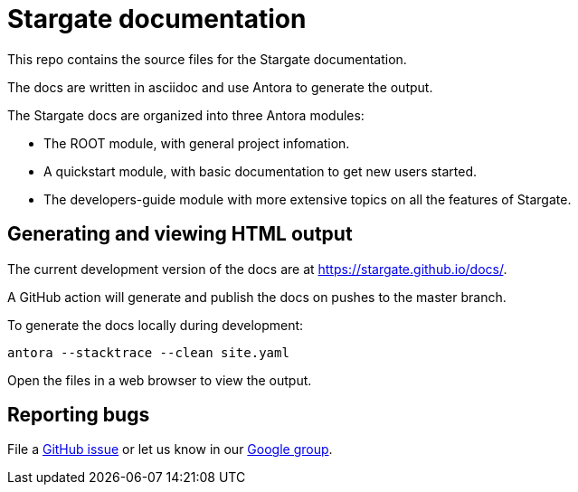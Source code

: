 = Stargate documentation

This repo contains the source files for the Stargate documentation.

The docs are written in asciidoc and use Antora to generate the output.

The Stargate docs are organized into three Antora modules:

* The ROOT module, with general project infomation.
* A quickstart module, with basic documentation to get new users started.
* The developers-guide module with more extensive topics on all the features of Stargate.

== Generating and viewing HTML output

The current development version of the docs are at https://stargate.github.io/docs/.

A GitHub action will generate and publish the docs on pushes to the master branch.

To generate the docs locally during development:

[source,bash]
----
antora --stacktrace --clean site.yaml
----

Open the files in a web browser to view the output.

== Reporting bugs

File a https://github.com/stargate/docs/issues[GitHub issue] or let us know in our https://groups.google.com/a/lists.stargate.io/g/stargate-users[Google group].
